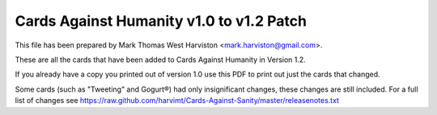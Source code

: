 Cards Against Humanity v1.0 to v1.2 Patch
~~~~~~~~~~~~~~~~~~~~~~~~~~~~~~~~~~~~~~~~~

This file has been prepared by Mark Thomas West Harviston <mark.harviston@gmail.com>.

These are all the cards that have been added to Cards Against Humanity in Version 1.2.

If you already have a copy you printed out of version 1.0 use this PDF to print out just the cards that changed.

Some cards (such as "Tweeting" and Gogurt®) had only insignificant changes, these changes are still included. For a full list of changes see https://raw.github.com/harvimt/Cards-Against-Sanity/master/releasenotes.txt

